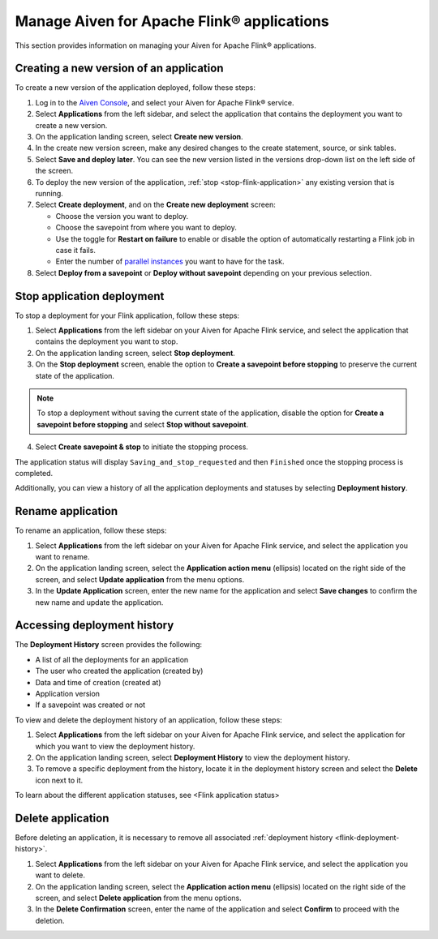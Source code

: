 Manage Aiven for Apache Flink® applications
===========================================

This section provides information on managing your Aiven for Apache Flink® applications.

Creating a new version of an application
----------------------------------------
To create a new version of the application deployed, follow these steps: 

1. Log in to the `Aiven Console <https://console.aiven.io/>`_, and select your Aiven for Apache Flink® service. 
2. Select **Applications** from the left sidebar, and select the application that contains the deployment you want to create a new version.
3. On the application landing screen, select **Create new version**.
4. In the create new version screen, make any desired changes to the create statement, source, or sink tables. 
5. Select **Save and deploy later**. You can see the new version listed in the versions drop-down list on the left side of the screen. 
6. To deploy the new version of the application, :ref:`stop <stop-flink-application>` any existing version that is running.
7. Select **Create deployment**, and on the **Create new deployment** screen:

   * Choose the version you want to deploy. 
   * Choose the savepoint from where you want to deploy. 
   * Use the toggle for **Restart on failure** to enable or disable the option of automatically restarting a Flink job in case it fails. 
   * Enter the number of `parallel instances <https://nightlies.apache.org/flink/flink-docs-master/docs/dev/datastream/execution/parallel/>`_ you want to have for the task. 

8. Select **Deploy from a savepoint** or **Deploy without savepoint** depending on your previous selection.


.. _stop-flink-application:

Stop application deployment
---------------------------

To stop a deployment for your Flink application, follow these steps: 

1. Select **Applications** from the left sidebar on your Aiven for Apache Flink service, and select the application that contains the deployment you want to stop.
2. On the application landing screen, select **Stop deployment**.
3. On the **Stop deployment** screen, enable the option to **Create a savepoint before stopping** to preserve the current state of the application. 

.. note::
    To stop a deployment without saving the current state of the application, disable the option for **Create a savepoint before stopping** and select **Stop without savepoint**.

4. Select **Create savepoint & stop** to initiate the stopping process.

The application status will display ``Saving_and_stop_requested`` and then ``Finished`` once the stopping process is completed.

Additionally, you can view a history of all the application deployments and statuses by selecting **Deployment history**. 

Rename application
-------------------
To rename an application, follow these steps: 

1. Select **Applications** from the left sidebar on your Aiven for Apache Flink service, and select the application you want to rename. 
2. On the application landing screen, select the **Application action menu** (ellipsis) located on the right side of the screen, and select **Update application** from the menu options. 
3. In the **Update Application** screen, enter the new name for the application and select **Save changes** to confirm the new name and update the application.


.. _flink-deployment-history:

Accessing deployment history
----------------------------
The **Deployment History** screen provides the following:

* A list of all the deployments for an application 
* The user who created the application (created by)
* Data and time of creation (created at)
* Application version
* If a savepoint was created or not

To view and delete the deployment history of an application, follow these steps: 

1. Select **Applications** from the left sidebar on your Aiven for Apache Flink service, and select the application for which you want to view the deployment history. 
2. On the application landing screen, select **Deployment History** to view the deployment history.
3. To remove a specific deployment from the history, locate it in the deployment history screen and select the **Delete** icon next to it.

To learn about the different application statuses, see <Flink application status>

Delete application
-------------------
Before deleting an application, it is necessary to remove all associated :ref:`deployment history <flink-deployment-history>`.

1. Select **Applications** from the left sidebar on your Aiven for Apache Flink service, and select the application you want to delete. 
2. On the application landing screen, select the **Application action menu** (ellipsis) located on the right side of the screen, and select **Delete application** from the menu options.
3. In the **Delete Confirmation** screen, enter the name of the application and select **Confirm** to proceed with the deletion.

